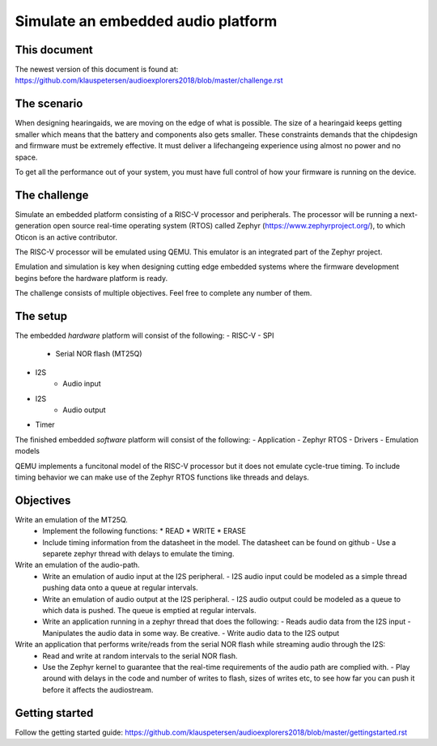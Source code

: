 ===================================
Simulate an embedded audio platform
===================================

This document
------------
The newest version of this document is found at:
https://github.com/klauspetersen/audioexplorers2018/blob/master/challenge.rst

The scenario
------------
When designing hearingaids, we are moving on the edge of what is possible. The size of a hearingaid keeps getting smaller which means that the battery and components also gets smaller. These constraints demands that the chipdesign and firmware must be extremely effective. It must deliver a lifechangeing experience using almost no power and no space.

To get all the performance out of your system, you must have full control of how your firmware is running on the device.

The challenge
-------------
Simulate an embedded platform consisting of a RISC-V processor and peripherals. The processor will be running a next-generation open source real-time operating system (RTOS) called Zephyr (https://www.zephyrproject.org/), to which Oticon is an active contributor.

The RISC-V processor will be emulated using QEMU. This emulator is an integrated part of the Zephyr project.

Emulation and simulation is key when designing cutting edge embedded systems where the firmware development begins before the hardware platform is ready. 

The challenge consists of multiple objectives. Feel free to complete any number of them.

The setup
---------
The embedded *hardware* platform will consist of the following:
- RISC-V
- SPI
    - Serial NOR flash (MT25Q)
- I2S
    - Audio input
- I2S
    - Audio output
- Timer

.. image:: https://github.com/klauspetersen/audioexplorers2018/blob/master/hw_diagram.png

The finished embedded *software* platform will consist of the following:
- Application 
- Zephyr RTOS
- Drivers
- Emulation models

QEMU implements a funcitonal model of the RISC-V processor but it does not emulate cycle-true timing. To include timing behavior we can make use of the Zephyr RTOS functions like threads and delays.

Objectives
----------
Write an emulation of the MT25Q.
    - Implement the following functions:
      * READ
      * WRITE
      * ERASE
    - Include timing information from the datasheet in the model. The datasheet can be found on github 
      - Use a separete zephyr thread with delays to emulate the timing. 

Write an emulation of the audio-path.
    - Write an emulation of audio input at the I2S peripheral. 
      - I2S audio input could be modeled as a simple thread pushing data onto a queue at regular intervals.
    - Write an emulation of audio output at the I2S peripheral. 
      - I2S audio output could be modeled as a queue to which data is pushed. The queue is emptied at regular intervals. 
    - Write an application running in a zephyr thread that does the following:
      - Reads audio data from the I2S input
      - Manipulates the audio data in some way. Be creative.
      - Write audio data to the I2S output

Write an application that performs write/reads from the serial NOR flash while streaming audio through the I2S:
    - Read and write at random intervals to the serial NOR flash.
    - Use the Zephyr kernel to guarantee that the real-time requirements of the audio path are complied with.
      - Play around with delays in the code and number of writes to flash, sizes of writes etc, to see how far you can push it before it affects the audiostream.

Getting started
---------------
Follow the getting started guide:
https://github.com/klauspetersen/audioexplorers2018/blob/master/gettingstarted.rst

